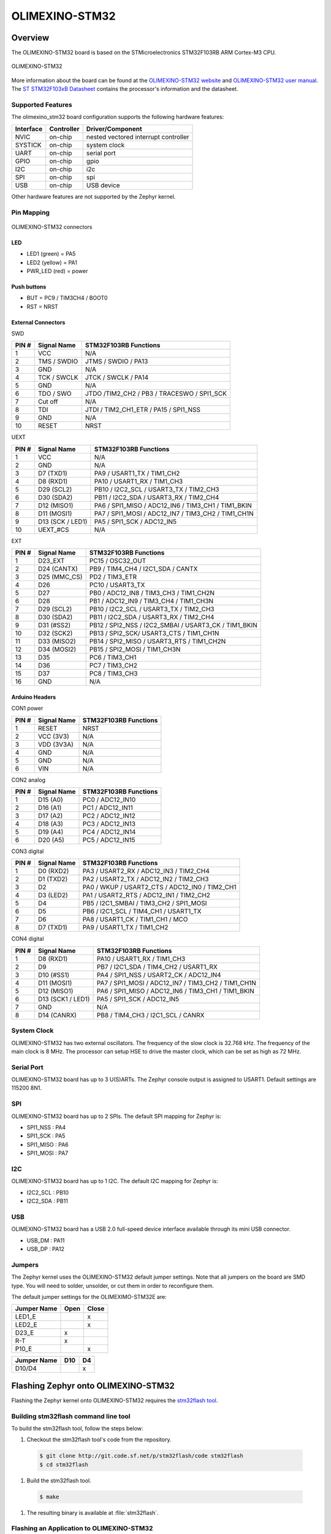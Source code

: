 .. _olimexino_stm32:

OLIMEXINO-STM32
###############

Overview
********

The OLIMEXINO-STM32 board is based on the STMicroelectronics STM32F103RB ARM
Cortex-M3 CPU.

.. figure:: img/olimexino_stm32.png
     :width: 540px
     :align: center
     :height: 454px
     :alt: OLIMEXINO-STM32

     OLIMEXINO-STM32

More information about the board can be found at the
`OLIMEXINO-STM32 website`_ and `OLIMEXINO-STM32 user manual`_.
The `ST STM32F103xB Datasheet`_ contains the processor's
information and the datasheet.

Supported Features
==================

The olimexino_stm32 board configuration supports the following
hardware features:

+-----------+------------+----------------------+
| Interface | Controller | Driver/Component     |
+===========+============+======================+
| NVIC      | on-chip    | nested vectored      |
|           |            | interrupt controller |
+-----------+------------+----------------------+
| SYSTICK   | on-chip    | system clock         |
+-----------+------------+----------------------+
| UART      | on-chip    | serial port          |
+-----------+------------+----------------------+
| GPIO      | on-chip    | gpio                 |
+-----------+------------+----------------------+
| I2C       | on-chip    | i2c                  |
+-----------+------------+----------------------+
| SPI       | on-chip    | spi                  |
+-----------+------------+----------------------+
| USB       | on-chip    | USB device           |
+-----------+------------+----------------------+

Other hardware features are not supported by the Zephyr kernel.

Pin Mapping
===========

.. figure:: img/olimexino-stm32-front.png
     :width: 739px
     :align: center
     :height: 530px
     :alt: OLIMEXINO-STM32 connectors

     OLIMEXINO-STM32 connectors

LED
---

* LED1 (green) = PA5
* LED2 (yellow) = PA1
* PWR_LED (red) = power

Push buttons
------------

* BUT = PC9 / TIM3CH4 / BOOT0
* RST = NRST

External Connectors
-------------------

SWD

+-------+--------------+-------------------------+
| PIN # | Signal Name  | STM32F103RB Functions   |
+=======+==============+=========================+
| 1     | VCC          | N/A                     |
+-------+--------------+-------------------------+
| 2     | TMS / SWDIO  | JTMS / SWDIO / PA13     |
+-------+--------------+-------------------------+
| 3     | GND          | N/A                     |
+-------+--------------+-------------------------+
| 4     | TCK / SWCLK  | JTCK / SWCLK / PA14     |
+-------+--------------+-------------------------+
| 5     | GND          | N/A                     |
+-------+--------------+-------------------------+
| 6     | TDO / SWO    | JTDO /TIM2_CH2 / PB3 /  |
|       |              | TRACESWO / SPI1_SCK     |
+-------+--------------+-------------------------+
| 7     | Cut off      | N/A                     |
+-------+--------------+-------------------------+
| 8     | TDI          | JTDI / TIM2_CH1_ETR /   |
|       |              | PA15 / SPI1_NSS         |
+-------+--------------+-------------------------+
| 9     | GND          | N/A                     |
+-------+--------------+-------------------------+
| 10    | RESET        | NRST                    |
+-------+--------------+-------------------------+

UEXT

+-------+--------------+-------------------------+
| PIN # | Signal Name  | STM32F103RB Functions   |
+=======+==============+=========================+
| 1     | VCC          | N/A                     |
+-------+--------------+-------------------------+
| 2     | GND          | N/A                     |
+-------+--------------+-------------------------+
| 3     | D7 (TXD1)    | PA9 / USART1_TX /       |
|       |              | TIM1_CH2                |
+-------+--------------+-------------------------+
| 4     | D8 (RXD1)    | PA10 / USART1_RX /      |
|       |              | TIM1_CH3                |
+-------+--------------+-------------------------+
| 5     | D29 (SCL2)   | PB10 / I2C2_SCL /       |
|       |              | USART3_TX / TIM2_CH3    |
+-------+--------------+-------------------------+
| 6     | D30 (SDA2)   | PB11 / I2C2_SDA /       |
|       |              | USART3_RX / TIM2_CH4    |
+-------+--------------+-------------------------+
| 7     | D12 (MISO1)  | PA6 / SPI1_MISO /       |
|       |              | ADC12_IN6 / TIM3_CH1 /  |
|       |              | TIM1_BKIN               |
+-------+--------------+-------------------------+
| 8     | D11 (MOSI1)  | PA7 / SPI1_MOSI /       |
|       |              | ADC12_IN7 / TIM3_CH2 /  |
|       |              | TIM1_CH1N               |
+-------+--------------+-------------------------+
| 9     | D13 (SCK /   | PA5 / SPI1_SCK /        |
|       | LED1)        | ADC12_IN5               |
+-------+--------------+-------------------------+
| 10    | UEXT_#CS     | N/A                     |
+-------+--------------+-------------------------+

EXT

+-------+--------------+-------------------------+
| PIN # | Signal Name  | STM32F103RB Functions   |
+=======+==============+=========================+
| 1     | D23_EXT      | PC15 / OSC32_OUT        |
+-------+--------------+-------------------------+
| 2     | D24 (CANTX)  | PB9 / TIM4_CH4 /        |
|       |              | I2C1_SDA / CANTX        |
+-------+--------------+-------------------------+
| 3     | D25 (MMC_CS) | PD2 / TIM3_ETR          |
+-------+--------------+-------------------------+
| 4     | D26          | PC10 / USART3_TX        |
+-------+--------------+-------------------------+
| 5     | D27          | PB0 / ADC12_IN8 /       |
|       |              | TIM3_CH3 / TIM1_CH2N    |
+-------+--------------+-------------------------+
| 6     | D28          | PB1 / ADC12_IN9 /       |
|       |              | TIM3_CH4 / TIM1_CH3N    |
+-------+--------------+-------------------------+
| 7     | D29 (SCL2)   | PB10 / I2C2_SCL /       |
|       |              | USART3_TX / TIM2_CH3    |
+-------+--------------+-------------------------+
| 8     | D30 (SDA2)   | PB11 / I2C2_SDA /       |
|       |              | USART3_RX / TIM2_CH4    |
+-------+--------------+-------------------------+
| 9     | D31 (#SS2)   | PB12 / SPI2_NSS /       |
|       |              | I2C2_SMBAI / USART3_CK /|
|       |              | TIM1_BKIN               |
+-------+--------------+-------------------------+
| 10    | D32 (SCK2)   | PB13 / SPI2_SCK/        |
|       |              | USART3_CTS / TIM1_CH1N  |
+-------+--------------+-------------------------+
| 11    | D33 (MISO2)  | PB14 / SPI2_MISO /      |
|       |              | USART3_RTS / TIM1_CH2N  |
+-------+--------------+-------------------------+
| 12    | D34 (MOSI2)  | PB15 / SPI2_MOSI /      |
|       |              | TIM1_CH3N               |
+-------+--------------+-------------------------+
| 13    | D35          | PC6 / TIM3_CH1          |
+-------+--------------+-------------------------+
| 14    | D36          | PC7 / TIM3_CH2          |
+-------+--------------+-------------------------+
| 15    | D37          | PC8 / TIM3_CH3          |
+-------+--------------+-------------------------+
| 16    | GND          | N/A                     |
+-------+--------------+-------------------------+

Arduino Headers
---------------

CON1 power

+-------+--------------+-------------------------+
| PIN # | Signal Name  | STM32F103RB Functions   |
+=======+==============+=========================+
| 1     | RESET        | NRST                    |
+-------+--------------+-------------------------+
| 2     | VCC (3V3)    | N/A                     |
+-------+--------------+-------------------------+
| 3     | VDD (3V3A)   | N/A                     |
+-------+--------------+-------------------------+
| 4     | GND          | N/A                     |
+-------+--------------+-------------------------+
| 5     | GND          | N/A                     |
+-------+--------------+-------------------------+
| 6     | VIN          | N/A                     |
+-------+--------------+-------------------------+

CON2 analog

+-------+--------------+-------------------------+
| PIN # | Signal Name  | STM32F103RB Functions   |
+=======+==============+=========================+
| 1     | D15 (A0)     | PC0 / ADC12_IN10        |
+-------+--------------+-------------------------+
| 2     | D16 (A1)     | PC1 / ADC12_IN11        |
+-------+--------------+-------------------------+
| 3     | D17 (A2)     | PC2 / ADC12_IN12        |
+-------+--------------+-------------------------+
| 4     | D18 (A3)     | PC3 / ADC12_IN13        |
+-------+--------------+-------------------------+
| 5     | D19 (A4)     | PC4 / ADC12_IN14        |
+-------+--------------+-------------------------+
| 6     | D20 (A5)     | PC5 / ADC12_IN15        |
+-------+--------------+-------------------------+

CON3 digital

+-------+--------------+-------------------------+
| PIN # | Signal Name  | STM32F103RB Functions   |
+=======+==============+=========================+
| 1     | D0 (RXD2)    | PA3 / USART2_RX /       |
|       |              | ADC12_IN3 / TIM2_CH4    |
+-------+--------------+-------------------------+
| 2     | D1 (TXD2)    | PA2 / USART2_TX /       |
|       |              | ADC12_IN2 / TIM2_CH3    |
+-------+--------------+-------------------------+
| 3     | D2           | PA0 / WKUP /            |
|       |              | USART2_CTS / ADC12_IN0 /|
|       |              | TIM2_CH1                |
+-------+--------------+-------------------------+
| 4     | D3 (LED2)    | PA1 / USART2_RTS /      |
|       |              | ADC12_IN1 / TIM2_CH2    |
+-------+--------------+-------------------------+
| 5     | D4           | PB5 / I2C1_SMBAI /      |
|       |              | TIM3_CH2 / SPI1_MOSI    |
+-------+--------------+-------------------------+
| 6     | D5           | PB6 / I2C1_SCL /        |
|       |              | TIM4_CH1 / USART1_TX    |
+-------+--------------+-------------------------+
| 7     | D6           | PA8 / USART1_CK /       |
|       |              | TIM1_CH1 / MCO          |
+-------+--------------+-------------------------+
| 8     | D7 (TXD1)    | PA9 / USART1_TX /       |
|       |              | TIM1_CH2                |
+-------+--------------+-------------------------+

CON4 digital

+-------+--------------+-------------------------+
| PIN # | Signal Name  | STM32F103RB Functions   |
+=======+==============+=========================+
| 1     | D8 (RXD1)    | PA10 / USART1_RX /      |
|       |              | TIM1_CH3                |
+-------+--------------+-------------------------+
| 2     | D9           | PB7 / I2C1_SDA /        |
|       |              | TIM4_CH2 / USART1_RX    |
+-------+--------------+-------------------------+
| 3     | D10 (#SS1)   | PA4 / SPI1_NSS /        |
|       |              | USART2_CK / ADC12_IN4   |
+-------+--------------+-------------------------+
| 4     | D11 (MOSI1)  | PA7 / SPI1_MOSI /       |
|       |              | ADC12_IN7 / TIM3_CH2 /  |
|       |              | TIM1_CH1N               |
+-------+--------------+-------------------------+
| 5     | D12 (MISO1)  | PA6 / SPI1_MISO /       |
|       |              | ADC12_IN6 / TIM3_CH1 /  |
|       |              | TIM1_BKIN               |
+-------+--------------+-------------------------+
| 6     | D13 (SCK1 /  | PA5 / SPI1_SCK /        |
|       | LED1)        | ADC12_IN5               |
+-------+--------------+-------------------------+
| 7     | GND          | N/A                     |
+-------+--------------+-------------------------+
| 8     | D14 (CANRX)  | PB8 / TIM4_CH3 /        |
|       |              | I2C1_SCL / CANRX        |
+-------+--------------+-------------------------+

System Clock
============

OLIMEXINO-STM32 has two external oscillators. The frequency of
the slow clock is 32.768 kHz. The frequency of the main clock
is 8 MHz. The processor can setup HSE to drive the master clock,
which can be set as high as 72 MHz.

Serial Port
===========

OLIMEXINO-STM32 board has up to 3 U(S)ARTs. The Zephyr console output is
assigned to USART1. Default settings are 115200 8N1.

SPI
===

OLIMEXINO-STM32 board has up to 2 SPIs. The default SPI mapping for Zephyr is:

- SPI1_NSS  : PA4
- SPI1_SCK  : PA5
- SPI1_MISO : PA6
- SPI1_MOSI : PA7

I2C
===

OLIMEXINO-STM32 board has up to 1 I2C. The default I2C mapping for Zephyr is:

- I2C2_SCL : PB10
- I2C2_SDA : PB11

USB
===

OLIMEXINO-STM32 board has a USB 2.0 full-speed device interface available
through its mini USB connector.

- USB_DM : PA11
- USB_DP : PA12

Jumpers
=======

The Zephyr kernel uses the OLIMEXINO-STM32 default jumper
settings. Note that all jumpers on the board are SMD type.
You will need to solder, unsolder, or cut them in order to
reconfigure them.

The default jumper settings for the OLIMEXIMO-STM32E are:

+---------------+------------+---------------+
| Jumper Name   | Open       | Close         |
+===============+============+===============+
|  LED1_E       |            |      x        |
+---------------+------------+---------------+
|  LED2_E       |            |      x        |
+---------------+------------+---------------+
|  D23_E        |     x      |               |
+---------------+------------+---------------+
|  R-T          |     x      |               |
+---------------+------------+---------------+
|  P10_E        |            |      x        |
+---------------+------------+---------------+

+---------------+------------+---------------+
| Jumper Name   | D10        | D4            |
+===============+============+===============+
|  D10/D4       |            |      x        |
+---------------+------------+---------------+

Flashing Zephyr onto OLIMEXINO-STM32
************************************

Flashing the Zephyr kernel onto OLIMEXINO-STM32 requires the
`stm32flash tool`_.

Building stm32flash command line tool
=====================================

To build the stm32flash tool, follow the steps below:

#. Checkout the stm32flash tool's code from the repository.

  .. code-block:: console

     $ git clone http://git.code.sf.net/p/stm32flash/code stm32flash
     $ cd stm32flash

#. Build the stm32flash tool.

  .. code-block:: console

     $ make

#. The resulting binary is available at :file:`stm32flash`.

Flashing an Application to OLIMEXINO-STM32
==========================================

To upload an application to the OLIMEXINO-STM32 board a TTL(3.3V)
serial adapter is required. This tutorial uses the
:ref:`button-sample` sample application.

#. To build the Zephyr kernel and application, enter:

   .. zephyr-app-commands::
      :zephyr-app: samples/basic/button
      :board: olimexino_stm32
      :goals: build

#. Connect the serial cable to the UEXT lines of the UART
   interface (pin #3=TX and pin #4=RX).

#. Power the OLIMEXINO-STM32 via the mini USB.

#. Reset the board while holding the button (BUT).

#. Flash the application using the stm32flash tool. Start
   by navigating to the build directory containing zephyr.bin.

   .. code-block:: console

      $ stm32flash -w zephyr.bin -v -g 0x0 <tty_device>

   Replace :code:`<tty_device>` with the port where the board
   OLIMEXINO-STM32 can be found. For example, under Linux,
   :code:`/dev/ttyUSB0`.

#. Run your favorite terminal program to listen for output.

   .. code-block:: console

      $ minicom -D /dev/ttyUSB0 -b 115200

   The :code:`-b` option sets baud rate ignoring the value
   from config.

#. Press the Reset button and you should see the output of
   button application in your terminal. The state of the BUT
   button's GPIO line is monitored and printed to the serial
   console. When the input button gets pressed, the interrupt
   handler prints information about this event along with its
   timestamp.

.. note::
   Make sure your terminal program is closed before flashing
   the binary image, or it will interfere with the flashing
   process.

.. _OLIMEXINO-STM32 website:
   https://www.olimex.com/Products/Duino/STM32/OLIMEXINO-STM32/

.. _OLIMEXINO-STM32 user manual:
   https://www.olimex.com/Products/Duino/STM32/OLIMEXINO-STM32/resources/OLIMEXINO-STM32.pdf

.. _ST STM32F103xB Datasheet:
   http://www.st.com/resource/en/datasheet/stm32f103tb.pdf

.. _stm32flash tool:
   https://sourceforge.net/p/stm32flash/wiki/Home/
